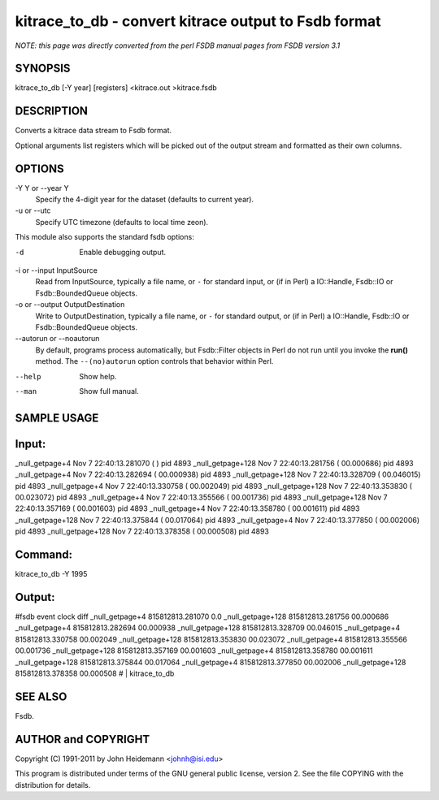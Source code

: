 kitrace_to_db - convert kitrace output to Fsdb format
======================================================================

*NOTE: this page was directly converted from the perl FSDB manual pages from FSDB version 3.1*

SYNOPSIS
--------

kitrace_to_db [-Y year] [registers] <kitrace.out >kitrace.fsdb

DESCRIPTION
-----------

Converts a kitrace data stream to Fsdb format.

Optional arguments list registers which will be picked out of the output
stream and formatted as their own columns.

OPTIONS
-------

-Y Y or --year Y
   Specify the 4-digit year for the dataset (defaults to current year).

-u or --utc
   Specify UTC timezone (defaults to local time zeon).

This module also supports the standard fsdb options:

-d
   Enable debugging output.

-i or --input InputSource
   Read from InputSource, typically a file name, or ``-`` for standard
   input, or (if in Perl) a IO::Handle, Fsdb::IO or Fsdb::BoundedQueue
   objects.

-o or --output OutputDestination
   Write to OutputDestination, typically a file name, or ``-`` for
   standard output, or (if in Perl) a IO::Handle, Fsdb::IO or
   Fsdb::BoundedQueue objects.

--autorun or --noautorun
   By default, programs process automatically, but Fsdb::Filter objects
   in Perl do not run until you invoke the **run()** method. The
   ``--(no)autorun`` option controls that behavior within Perl.

--help
   Show help.

--man
   Show full manual.

SAMPLE USAGE
------------

Input:
------

\_null_getpage+4 Nov 7 22:40:13.281070 ( ) pid 4893 \_null_getpage+128
Nov 7 22:40:13.281756 ( 00.000686) pid 4893 \_null_getpage+4 Nov 7
22:40:13.282694 ( 00.000938) pid 4893 \_null_getpage+128 Nov 7
22:40:13.328709 ( 00.046015) pid 4893 \_null_getpage+4 Nov 7
22:40:13.330758 ( 00.002049) pid 4893 \_null_getpage+128 Nov 7
22:40:13.353830 ( 00.023072) pid 4893 \_null_getpage+4 Nov 7
22:40:13.355566 ( 00.001736) pid 4893 \_null_getpage+128 Nov 7
22:40:13.357169 ( 00.001603) pid 4893 \_null_getpage+4 Nov 7
22:40:13.358780 ( 00.001611) pid 4893 \_null_getpage+128 Nov 7
22:40:13.375844 ( 00.017064) pid 4893 \_null_getpage+4 Nov 7
22:40:13.377850 ( 00.002006) pid 4893 \_null_getpage+128 Nov 7
22:40:13.378358 ( 00.000508) pid 4893

Command:
--------

kitrace_to_db -Y 1995

Output:
-------

#fsdb event clock diff \_null_getpage+4 815812813.281070 0.0
\_null_getpage+128 815812813.281756 00.000686 \_null_getpage+4
815812813.282694 00.000938 \_null_getpage+128 815812813.328709 00.046015
\_null_getpage+4 815812813.330758 00.002049 \_null_getpage+128
815812813.353830 00.023072 \_null_getpage+4 815812813.355566 00.001736
\_null_getpage+128 815812813.357169 00.001603 \_null_getpage+4
815812813.358780 00.001611 \_null_getpage+128 815812813.375844 00.017064
\_null_getpage+4 815812813.377850 00.002006 \_null_getpage+128
815812813.378358 00.000508 # \| kitrace_to_db

SEE ALSO
--------

Fsdb.

AUTHOR and COPYRIGHT
--------------------

Copyright (C) 1991-2011 by John Heidemann <johnh@isi.edu>

This program is distributed under terms of the GNU general public
license, version 2. See the file COPYING with the distribution for
details.
